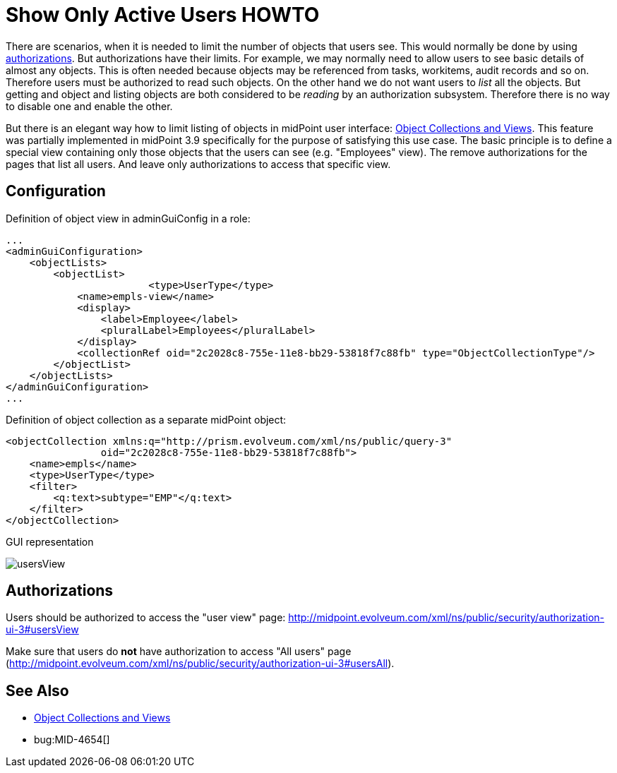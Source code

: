 = Show Only Active Users HOWTO
:page-wiki-name: Show Only Active Users HOWTO
:page-wiki-id: 26214493
:page-wiki-metadata-create-user: semancik
:page-wiki-metadata-create-date: 2018-06-21T15:39:42.654+02:00
:page-wiki-metadata-modify-user: vix
:page-wiki-metadata-modify-date: 2019-04-03T14:06:39.695+02:00
:page-upkeep-status: yellow
:page-alias: { "parent" : "/midpoint/guides/" }

There are scenarios, when it is needed to limit the number of objects that users see.
This would normally be done by using xref:/midpoint/reference/security/authorization/[authorizations]. But authorizations have their limits.
For example, we may normally need to allow users to see basic details of almost any objects.
This is often needed because objects may be referenced from tasks, workitems, audit records and so on.
Therefore users must be authorized to read such objects.
On the other hand we do not want users to _list_ all the objects.
But getting and object and listing objects are both considered to be _reading_ by an authorization subsystem.
Therefore there is no way to disable one and enable the other.

But there is an elegant way how to limit listing of objects in midPoint user interface: xref:/midpoint/reference/admin-gui/collections-views/[Object Collections and Views]. This feature was partially implemented in midPoint 3.9 specifically for the purpose of satisfying this use case.
The basic principle is to define a special view containing only those objects that the users can see (e.g. "Employees" view).
The remove authorizations for the pages that list all users.
And leave only authorizations to access that specific view.


== Configuration

Definition of object view in adminGuiConfig in a role:

[source,xml]
----
...
<adminGuiConfiguration>
    <objectLists>
        <objectList>
			<type>UserType</type>
            <name>empls-view</name>
            <display>
                <label>Employee</label>
                <pluralLabel>Employees</pluralLabel>
            </display>
            <collectionRef oid="2c2028c8-755e-11e8-bb29-53818f7c88fb" type="ObjectCollectionType"/>
        </objectList>
    </objectLists>
</adminGuiConfiguration>
...
----

Definition of object collection as a separate midPoint object:

[source,xml]
----
<objectCollection xmlns:q="http://prism.evolveum.com/xml/ns/public/query-3"
		oid="2c2028c8-755e-11e8-bb29-53818f7c88fb">
    <name>empls</name>
    <type>UserType</type>
    <filter>
        <q:text>subtype="EMP"</q:text>
    </filter>
</objectCollection>
----

GUI representation

image::usersView.png[]


== Authorizations

Users should be authorized to access the "user view" page: [.underline]#link:http://midpoint.evolveum.com/xml/ns/public/security/authorization-ui-3#usersView[http://midpoint.evolveum.com/xml/ns/public/security/authorization-ui-3#usersView]#

Make sure that users do *not* have authorization to access "All users" page ([.underline]#link:http://midpoint.evolveum.com/xml/ns/public/security/authorization-ui-3#usersAll[http://midpoint.evolveum.com/xml/ns/public/security/authorization-ui-3#usersAll]#).


== See Also

* xref:/midpoint/reference/admin-gui/collections-views/[Object Collections and Views]

* bug:MID-4654[]
